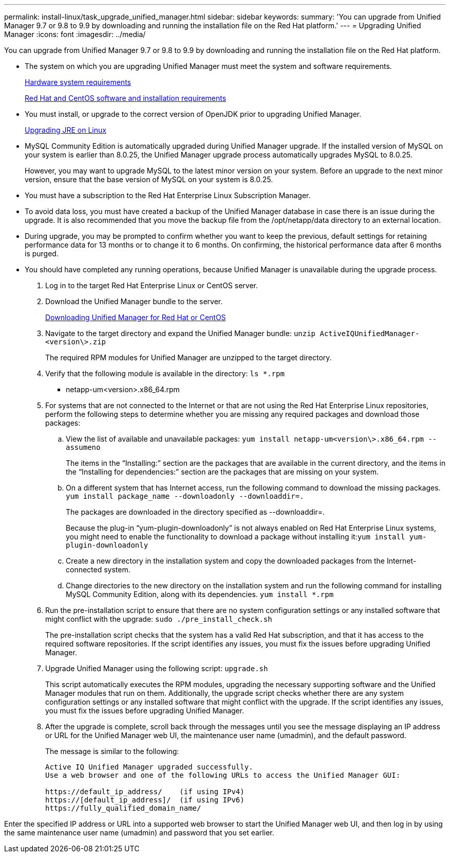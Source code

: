 ---
permalink: install-linux/task_upgrade_unified_manager.html
sidebar: sidebar
keywords: 
summary: 'You can upgrade from Unified Manager 9.7 or 9.8 to 9.9 by downloading and running the installation file on the Red Hat platform.'
---
= Upgrading Unified Manager
:icons: font
:imagesdir: ../media/

[.lead]
You can upgrade from Unified Manager 9.7 or 9.8 to 9.9 by downloading and running the installation file on the Red Hat platform.

* The system on which you are upgrading Unified Manager must meet the system and software requirements.
+
xref:concept_virtual_infrastructure_or_hardware_system_requirements.adoc[Hardware system requirements]
+
xref:reference_red_hat_and_centos_software_and_installation_requirements.adoc[Red Hat and CentOS software and installation requirements]

* You must install, or upgrade to the correct version of OpenJDK prior to upgrading Unified Manager.
+
xref:task_upgrade_openjdk_on_linux_ocum.adoc[Upgrading JRE on Linux]

* MySQL Community Edition is automatically upgraded during Unified Manager upgrade. If the installed version of MySQL on your system is earlier than 8.0.25, the Unified Manager upgrade process automatically upgrades MySQL to 8.0.25.
+
However, you may want to upgrade MySQL to the latest minor version on your system. Before an upgrade to the next minor version, ensure that the base version of MySQL on your system is 8.0.25.

* You must have a subscription to the Red Hat Enterprise Linux Subscription Manager.
* To avoid data loss, you must have created a backup of the Unified Manager database in case there is an issue during the upgrade. It is also recommended that you move the backup file from the /opt/netapp/data directory to an external location.
* During upgrade, you may be prompted to confirm whether you want to keep the previous, default settings for retaining performance data for 13 months or to change it to 6 months. On confirming, the historical performance data after 6 months is purged.
* You should have completed any running operations, because Unified Manager is unavailable during the upgrade process.

. Log in to the target Red Hat Enterprise Linux or CentOS server.
. Download the Unified Manager bundle to the server.
+
xref:task_download_unified_manager.adoc[Downloading Unified Manager for Red Hat or CentOS]

. Navigate to the target directory and expand the Unified Manager bundle: `unzip ActiveIQUnifiedManager-<version\>.zip`
+
The required RPM modules for Unified Manager are unzipped to the target directory.

. Verify that the following module is available in the directory: `ls *.rpm`
 ** netapp-um<version>.x86_64.rpm
. For systems that are not connected to the Internet or that are not using the Red Hat Enterprise Linux repositories, perform the following steps to determine whether you are missing any required packages and download those packages:
 .. View the list of available and unavailable packages: `yum install netapp-um<version\>.x86_64.rpm --assumeno`
+
The items in the "`Installing:`" section are the packages that are available in the current directory, and the items in the "`Installing for dependencies:`" section are the packages that are missing on your system.

 .. On a different system that has Internet access, run the following command to download the missing packages. `yum install package_name --downloadonly --downloaddir=.`
+
The packages are downloaded in the directory specified as --downloaddir=.
+
Because the plug-in "`yum-plugin-downloadonly`" is not always enabled on Red Hat Enterprise Linux systems, you might need to enable the functionality to download a package without installing it:``yum install yum-plugin-downloadonly``

 .. Create a new directory in the installation system and copy the downloaded packages from the Internet-connected system.
 .. Change directories to the new directory on the installation system and run the following command for installing MySQL Community Edition, along with its dependencies. `yum install *.rpm`
. Run the pre-installation script to ensure that there are no system configuration settings or any installed software that might conflict with the upgrade: `sudo ./pre_install_check.sh`
+
The pre-installation script checks that the system has a valid Red Hat subscription, and that it has access to the required software repositories. If the script identifies any issues, you must fix the issues before upgrading Unified Manager.

. Upgrade Unified Manager using the following script: `upgrade.sh`
+
This script automatically executes the RPM modules, upgrading the necessary supporting software and the Unified Manager modules that run on them. Additionally, the upgrade script checks whether there are any system configuration settings or any installed software that might conflict with the upgrade. If the script identifies any issues, you must fix the issues before upgrading Unified Manager.

. After the upgrade is complete, scroll back through the messages until you see the message displaying an IP address or URL for the Unified Manager web UI, the maintenance user name (umadmin), and the default password.
+
The message is similar to the following:
+
----
Active IQ Unified Manager upgraded successfully.
Use a web browser and one of the following URLs to access the Unified Manager GUI:

https://default_ip_address/    (if using IPv4)
https://[default_ip_address]/  (if using IPv6)
https://fully_qualified_domain_name/
----

Enter the specified IP address or URL into a supported web browser to start the Unified Manager web UI, and then log in by using the same maintenance user name (umadmin) and password that you set earlier.
